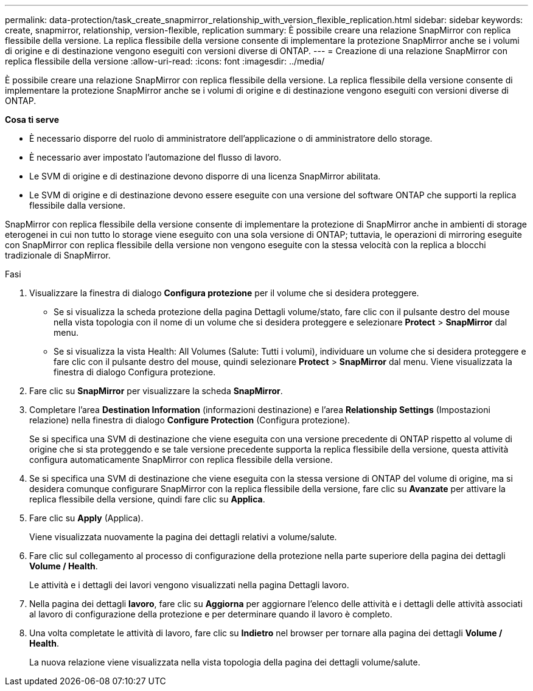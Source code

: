 ---
permalink: data-protection/task_create_snapmirror_relationship_with_version_flexible_replication.html 
sidebar: sidebar 
keywords: create, snapmirror, relationship, version-flexible, replication 
summary: È possibile creare una relazione SnapMirror con replica flessibile della versione. La replica flessibile della versione consente di implementare la protezione SnapMirror anche se i volumi di origine e di destinazione vengono eseguiti con versioni diverse di ONTAP. 
---
= Creazione di una relazione SnapMirror con replica flessibile della versione
:allow-uri-read: 
:icons: font
:imagesdir: ../media/


[role="lead"]
È possibile creare una relazione SnapMirror con replica flessibile della versione. La replica flessibile della versione consente di implementare la protezione SnapMirror anche se i volumi di origine e di destinazione vengono eseguiti con versioni diverse di ONTAP.

*Cosa ti serve*

* È necessario disporre del ruolo di amministratore dell'applicazione o di amministratore dello storage.
* È necessario aver impostato l'automazione del flusso di lavoro.
* Le SVM di origine e di destinazione devono disporre di una licenza SnapMirror abilitata.
* Le SVM di origine e di destinazione devono essere eseguite con una versione del software ONTAP che supporti la replica flessibile dalla versione.


SnapMirror con replica flessibile della versione consente di implementare la protezione di SnapMirror anche in ambienti di storage eterogenei in cui non tutto lo storage viene eseguito con una sola versione di ONTAP; tuttavia, le operazioni di mirroring eseguite con SnapMirror con replica flessibile della versione non vengono eseguite con la stessa velocità con la replica a blocchi tradizionale di SnapMirror.

.Fasi
. Visualizzare la finestra di dialogo *Configura protezione* per il volume che si desidera proteggere.
+
** Se si visualizza la scheda protezione della pagina Dettagli volume/stato, fare clic con il pulsante destro del mouse nella vista topologia con il nome di un volume che si desidera proteggere e selezionare *Protect* > *SnapMirror* dal menu.
** Se si visualizza la vista Health: All Volumes (Salute: Tutti i volumi), individuare un volume che si desidera proteggere e fare clic con il pulsante destro del mouse, quindi selezionare *Protect* > *SnapMirror* dal menu. Viene visualizzata la finestra di dialogo Configura protezione.


. Fare clic su *SnapMirror* per visualizzare la scheda *SnapMirror*.
. Completare l'area *Destination Information* (informazioni destinazione) e l'area *Relationship Settings* (Impostazioni relazione) nella finestra di dialogo *Configure Protection* (Configura protezione).
+
Se si specifica una SVM di destinazione che viene eseguita con una versione precedente di ONTAP rispetto al volume di origine che si sta proteggendo e se tale versione precedente supporta la replica flessibile della versione, questa attività configura automaticamente SnapMirror con replica flessibile della versione.

. Se si specifica una SVM di destinazione che viene eseguita con la stessa versione di ONTAP del volume di origine, ma si desidera comunque configurare SnapMirror con la replica flessibile della versione, fare clic su *Avanzate* per attivare la replica flessibile della versione, quindi fare clic su *Applica*.
. Fare clic su *Apply* (Applica).
+
Viene visualizzata nuovamente la pagina dei dettagli relativi a volume/salute.

. Fare clic sul collegamento al processo di configurazione della protezione nella parte superiore della pagina dei dettagli *Volume / Health*.
+
Le attività e i dettagli dei lavori vengono visualizzati nella pagina Dettagli lavoro.

. Nella pagina dei dettagli *lavoro*, fare clic su *Aggiorna* per aggiornare l'elenco delle attività e i dettagli delle attività associati al lavoro di configurazione della protezione e per determinare quando il lavoro è completo.
. Una volta completate le attività di lavoro, fare clic su *Indietro* nel browser per tornare alla pagina dei dettagli *Volume / Health*.
+
La nuova relazione viene visualizzata nella vista topologia della pagina dei dettagli volume/salute.


